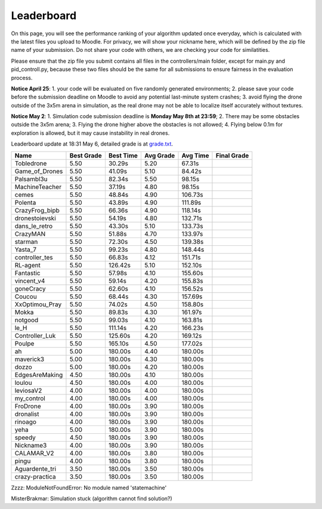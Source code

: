 Leaderboard
===========

On this page, you will see the performance ranking of your algorithm updated once everyday, which is calculated with the latest files you upload to Moodle.
For privacy, we will show your nickname here, which will be defined by the zip file name of your submission.
Do not share your code with others, we are checking your code for similatities.

Please ensure that the zip file you submit contains all files in the controllers/main folder, except for main.py and pid_controll.py, because these two files should be the same for all submissions to ensure fairness in the evaluation process.

**Notice April 25**: 1. your code will be evaluated on five randomly generated environments; 2. please save your code before the submission deadline on Moodle to avoid any potential last-minute system crashes; 3. avoid flying the drone outside of the 3x5m arena in simulation, as the real drone may not be able to localize itself accurately without textures.

**Notice May 2**: 1. Simulation code submission deadline is **Monday May 8th at 23:59**; 2. There may be some obstacles outside the 3x5m arena; 3. Flying the drone higher above the obstacles is not allowed; 4. Flying below 0.1m for exploration is allowed, but it may cause instability in real drones.

Leaderboard update at 18:31 May 6, detailed grade is at `grade.txt <https://github.com/dronecourse-epfl/crazy-practical-tutorial/blob/main/docs/grade.txt>`_.

============== ========== ========= ========= ======== ===========
Name           Best Grade Best Time Avg Grade Avg Time Final Grade
============== ========== ========= ========= ======== ===========
Tobledrone     5.50       30.29s    5.20      67.31s  
Game_of_Drones 5.50       41.09s    5.10      84.42s  
Palsambl3u     5.50       82.34s    5.50      98.15s  
MachineTeacher 5.50       37.19s    4.80      98.15s  
cemes          5.50       48.84s    4.90      106.73s 
Polenta        5.50       43.89s    4.90      111.89s 
CrazyFrog_bipb 5.50       66.36s    4.90      118.14s 
dronestoievski 5.50       54.19s    4.80      132.71s 
dans_le_retro  5.50       43.30s    5.10      133.73s 
CrazyMAN       5.50       51.88s    4.70      133.97s 
starman        5.50       72.30s    4.50      139.38s 
Yasta_7        5.50       99.23s    4.80      148.44s 
controller_tes 5.50       66.83s    4.12      151.71s 
RL-agent       5.50       126.42s   5.10      152.10s 
Fantastic      5.50       57.98s    4.10      155.60s 
vincent_v4     5.50       59.14s    4.20      155.83s 
goneCracy      5.50       62.60s    4.10      156.52s 
Coucou         5.50       68.44s    4.30      157.69s 
XxOptimou_Pray 5.50       74.02s    4.50      158.80s 
Mokka          5.50       89.83s    4.30      161.97s 
notgood        5.50       99.03s    4.10      163.81s 
le_H           5.50       111.14s   4.20      166.23s 
Controller_Luk 5.50       125.60s   4.20      169.12s 
Poulpe         5.50       165.10s   4.50      177.02s 
ah             5.00       180.00s   4.40      180.00s 
maverick3      5.00       180.00s   4.30      180.00s 
dozzo          5.00       180.00s   4.20      180.00s 
EdgesAreMaking 4.50       180.00s   4.10      180.00s 
loulou         4.50       180.00s   4.00      180.00s 
leviosaV2      4.00       180.00s   4.00      180.00s 
my_control     4.00       180.00s   4.00      180.00s 
FroDrone       4.00       180.00s   3.90      180.00s 
dronalist      4.00       180.00s   3.90      180.00s 
rinoago        4.00       180.00s   3.90      180.00s 
yeha           5.00       180.00s   3.90      180.00s 
speedy         4.50       180.00s   3.90      180.00s 
Nickname3      4.00       180.00s   3.90      180.00s 
CALAMAR_V2     4.00       180.00s   3.80      180.00s 
pingu          4.00       180.00s   3.80      180.00s 
Aguardente_tri 3.50       180.00s   3.50      180.00s 
crazy-practica 3.50       180.00s   3.50      180.00s 
============== ========== ========= ========= ======== ===========

Zzzz: ModuleNotFoundError: No module named 'statemachine'

MisterBrakmar: Simulation stuck (algorithm cannot find solution?)